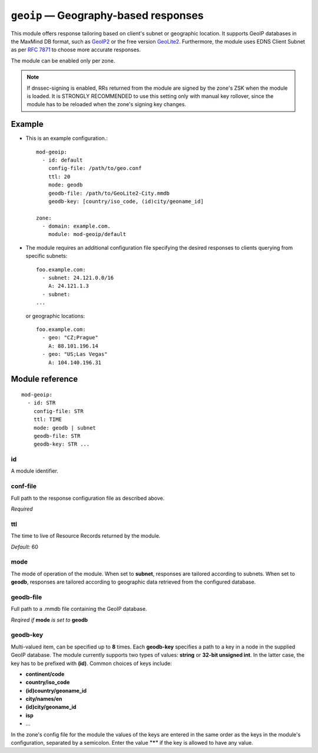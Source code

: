 .. _mod-geoip:

``geoip`` — Geography-based responses 
=====================================

This module offers response tailoring based on client's
subnet or geographic location. It supports GeoIP databases
in the MaxMind DB format, such as `GeoIP2 <https://dev.maxmind.com/geoip/geoip2/downloadable/>`_ 
or the free version `GeoLite2 <https://dev.maxmind.com/geoip/geoip2/geolite2/>`_.
Furthermore, the module uses EDNS Client Subnet as per :rfc:`7871` to choose 
more accurate responses. 

The module can be enabled only per zone.

.. NOTE::
   If dnssec-signing is enabled, RRs returned from the module are signed by the zone's ZSK when the module is loaded. It is STRONGLY RECOMMENDED
   to use this setting only with manual key rollover, since the module has to be reloaded when the zone's signing key changes.

Example
-------
* This is an example configuration.::

   mod-geoip:
     - id: default
       config-file: /path/to/geo.conf
       ttl: 20
       mode: geodb
       geodb-file: /path/to/GeoLite2-City.mmdb
       geodb-key: [country/iso_code, (id)city/geoname_id]
   
   zone:
     - domain: example.com.
       module: mod-geoip/default

* The module requires an additional configuration file specifying
  the desired responses to clients querying from specific subnets::

   foo.example.com:
     - subnet: 24.121.0.0/16
       A: 24.121.1.3
     - subnet:
   ... 

  or geographic locations::

   foo.example.com:
     - geo: "CZ;Prague"
       A: 88.101.196.14
     - geo: "US;Las Vegas"
       A: 104.140.196.31

Module reference
----------------

::

 mod-geoip:
   - id: STR
     config-file: STR
     ttl: TIME
     mode: geodb | subnet
     geodb-file: STR
     geodb-key: STR ...

.. _mod-geoip_id:

id
..

A module identifier.

.. _mod-geoip_config-file:

conf-file
.........

Full path to the response configuration file as described above.

*Required*

.. _mod-geoip_ttl:

ttl
...

The time to live of Resource Records returned by the module.

*Default:* 60

.. _mod-geoip_mode:

mode
....

The mode of operation of the module. When set to **subnet**, responses
are tailored according to subnets. When set to **geodb**, responses
are tailored according to geographic data retrieved from the configured
database.

.. _mod-geoip_geodb-file:

geodb-file
..........

Full path to a .mmdb file containing the GeoIP database.

*Reqired if* **mode** *is set to* **geodb**

.. _mod-geoip_geodb-key:

geodb-key
.........

Multi-valued item, can be specified up to **8** times. Each **geodb-key** specifies
a path to a key in a node in the supplied GeoIP database. The module currently supports
two types of values: **string** or **32-bit unsigned int**. In the latter
case, the key has to be prefixed with **(id)**. Common choices of keys include:

* **continent/code**

* **country/iso_code**

* **(id)country/geoname_id**

* **city/names/en**

* **(id)city/geoname_id**

* **isp**

* ...

In the zone's config file for the module the values of the keys are entered in the same order
as the keys in the module's configuration, separated by a semicolon. Enter the value **"*"**
if the key is allowed to have any value.
